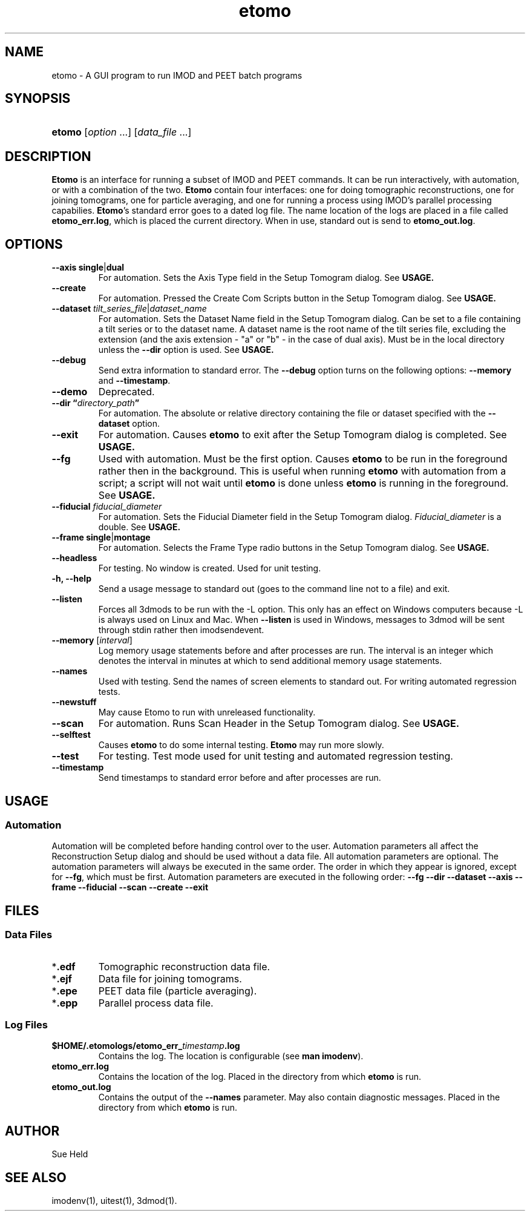 .TH etomo 1 2/12/2009 BL3DEMC
.na
.nh



.SH NAME
etomo - A GUI program to run IMOD and PEET batch programs



.SH SYNOPSIS
.HP
.B etomo \fR[\fIoption\fR ...] [\fIdata_file\fR ...]



.SH
DESCRIPTION
\fBEtomo\fR is an interface for running a subset of IMOD and PEET commands.  It
can be run interactively, with automation, or with a combination of
the two.  \fBEtomo\fR contain four interfaces:  one for doing tomographic
reconstructions, one for joining tomograms,  one for particle averaging, and one
for running a process using IMOD's parallel processing capabilies.
\fBEtomo\fR's standard error goes to a dated log file.  The name location of the
logs are placed in a file called \fBetomo_err.log\fR, which is placed the
current directory.  When in use, standard out is send to \fBetomo_out.log\fR.



.SH
OPTIONS

.TP
.B --axis single\fR|\fBdual
For automation.  Sets the Axis Type field in the Setup Tomogram dialog.  See
\fBUSAGE.

.TP
.B --create
For automation.  Pressed the  Create Com Scripts button in the Setup Tomogram
dialog.  See \fBUSAGE.

.TP
.B --dataset \fItilt_series_file\fR|\fIdataset_name
For automation.  Sets the Dataset Name field in the Setup Tomogram dialog.  Can
be set to a file containing a tilt series or to the dataset name.  A dataset
name is the root name of the tilt series file, excluding the extension (and the
axis extension - "a" or "b" - in the case of dual axis).  Must be in the local
directory unless the \fB--dir\fR option is used.  See \fBUSAGE.

.TP
.B --debug
Send extra information to standard error.  The \fB--debug\fR option turns on the
following options:  \fB--memory\fR and \fB--timestamp\fR.

.TP
.B --demo
Deprecated.

.TP
.B --dir \*(lq\fIdirectory_path\fB\*(rq
For automation.  The absolute or relative directory containing the file or
dataset specified with the \fB--dataset\fR option.

.TP
.B --exit
For automation.  Causes \fBetomo\fR to exit after the Setup Tomogram dialog is
completed.  See \fBUSAGE.

.TP
.B --fg
Used with automation.  Must be the first option.  Causes \fBetomo\fR to be run
in the foreground rather then in the background.  This is useful when running
\fBetomo\fR with automation from a script; a script will not wait until
\fBetomo\fR is done unless \fBetomo\fR is running in the foreground.  See
\fBUSAGE.

.TP
.B --fiducial \fIfiducial_diameter
For automation.  Sets the Fiducial Diameter field in the Setup Tomogram dialog.
\fIFiducial_diameter\fR is a double.  See \fBUSAGE.

.TP
.B --frame single\fR|\fBmontage
For automation.  Selects the Frame Type radio buttons in the Setup Tomogram
dialog.  See \fBUSAGE.

.TP
.B --headless
For testing.  No window is created.  Used for unit testing.

.TP
.B -h, --help
Send a usage message to standard out (goes to the command line not to a file)
and exit.

.TP
.B --listen
Forces all 3dmods to be run with the -L option.  This only has an effect on
Windows computers because -L is always used on Linux and Mac.  When
\fB--listen\fR is used in Windows, messages to 3dmod will be sent through stdin
rather then imodsendevent.

.TP
.B --memory \fR[\fIinterval\fR]
Log memory usage statements before and after processes are run.  The interval is
an integer which denotes the interval in minutes at which to send additional
memory usage statements.

.TP
.B --names
Used with testing.  Send the names of screen elements to standard out.  For 
writing automated regression tests.

.TP
.B --newstuff
May cause Etomo to run with unreleased functionality.

.TP
.B --scan
For automation.  Runs Scan Header in the Setup Tomogram dialog.  See \fBUSAGE.

.TP
.B --selftest
Causes \fBetomo\fR to do some internal testing.  \fBEtomo\fR may run more
slowly.

.TP
.B --test
For testing.  Test mode used for unit testing and automated regression testing.

.TP
.B --timestamp
Send timestamps to standard error before and after processes are run.



.SH USAGE


.SS Automation
Automation will be completed before handing control over to the user.
Automation parameters all affect the Reconstruction Setup dialog and should be
used without a data file.  All automation parameters are optional.  The
automation parameters will always be executed in the same order.  The order in
which they appear is ignored, except for \fB--fg\fR, which must be first.
Automation parameters are executed in the following order:  \fB--fg --dir
--dataset --axis --frame --fiducial --scan --create --exit



.SH FILES
.SS Data Files
.TP
*\fB.edf
Tomographic reconstruction data file.

.TP
*\fB.ejf
Data file for joining tomograms.

.TP
*\fB.epe
PEET data file (particle averaging).

.TP
*\fB.epp
Parallel process data file.


.SS Log Files
.TP
.B $HOME/.etomologs/etomo_err_\fItimestamp\fB.log
Contains the log. The location is configurable (see \fBman imodenv\fR).

.TP
.B etomo_err.log
Contains the location of the log.  Placed in the directory from which
\fBetomo\fR is run.

.TP
.B etomo_out.log
Contains the output of the \fB--names\fR parameter.  May also contain diagnostic
messages.  Placed in the directory from which \fBetomo\fR is run.



.SH AUTHOR
Sue Held



.SH SEE ALSO
imodenv(1), uitest(1), 3dmod(1).
